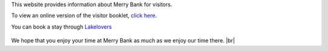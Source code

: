 .. title: Merry Bank Information for Visitors
.. slug: index
.. date: 2024-01-28 19:03:02 UTC
.. tags: 
.. category: 
.. link: 
.. description: 
.. type: text

.. |br| raw:: html

   <br />



This website provides information about Merry Bank for visitors. 

To view an online version of the visitor booklet, `click here </documents/booklet.pdf>`_.

You can book a stay through `Lakelovers <https://www.lakelovers.co.uk/cottage/Lake-District-Cumbria-The-Lake-District-Ambleside/Merry-Bank-1107052.html>`_

.. figure:: /images/home.png
    :align: center
    :alt: merry bank
    :class: with-border
    :target: /files/
    :width: 60%

We hope that you enjoy your time at Merry Bank as much as we enjoy our time there.
|br|
